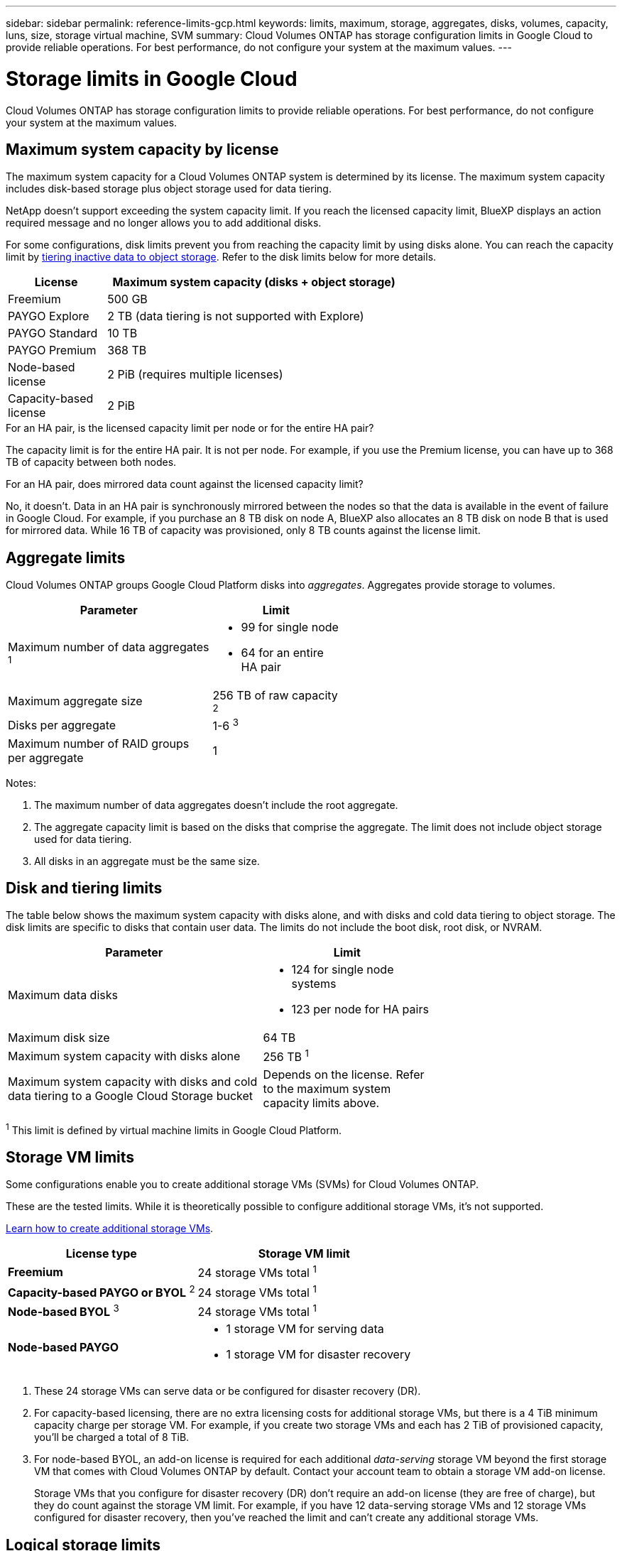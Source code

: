 ---
sidebar: sidebar
permalink: reference-limits-gcp.html
keywords: limits, maximum, storage, aggregates, disks, volumes, capacity, luns, size, storage virtual machine, SVM
summary: Cloud Volumes ONTAP has storage configuration limits in Google Cloud to provide reliable operations. For best performance, do not configure your system at the maximum values.
---

= Storage limits in Google Cloud
:hardbreaks:
:nofooter:
:icons: font
:linkattrs:
:imagesdir: ./media/

[.lead]
Cloud Volumes ONTAP has storage configuration limits to provide reliable operations. For best performance, do not configure your system at the maximum values.

== Maximum system capacity by license

The maximum system capacity for a Cloud Volumes ONTAP system is determined by its license. The maximum system capacity includes disk-based storage plus object storage used for data tiering.

NetApp doesn't support exceeding the system capacity limit. If you reach the licensed capacity limit, BlueXP displays an action required message and no longer allows you to add additional disks.

For some configurations, disk limits prevent you from reaching the capacity limit by using disks alone. You can reach the capacity limit by https://docs.netapp.com/us-en/bluexp-cloud-volumes-ontap/concept-data-tiering.html[tiering inactive data to object storage^]. Refer to the disk limits below for more details.

[cols="25,75",width=65%,options="header"]
|===
| License
| Maximum system capacity (disks + object storage)

| Freemium | 500 GB
| PAYGO Explore	| 2 TB (data tiering is not supported with Explore)
| PAYGO Standard | 10 TB
| PAYGO Premium | 368 TB
| Node-based license | 2 PiB (requires multiple licenses)
| Capacity-based license | 2 PiB

|===

.For an HA pair, is the licensed capacity limit per node or for the entire HA pair?

The capacity limit is for the entire HA pair. It is not per node. For example, if you use the Premium license, you can have up to 368 TB of capacity between both nodes.

.For an HA pair, does mirrored data count against the licensed capacity limit?

No, it doesn't. Data in an HA pair is synchronously mirrored between the nodes so that the data is available in the event of failure in Google Cloud. For example, if you purchase an 8 TB disk on node A, BlueXP also allocates an 8 TB disk on node B that is used for mirrored data. While 16 TB of capacity was provisioned, only 8 TB counts against the license limit.

== Aggregate limits

Cloud Volumes ONTAP groups Google Cloud Platform disks into _aggregates_. Aggregates provide storage to volumes.

[cols=2*,width=55%,options="header,autowidth"]
|===
| Parameter
| Limit

| Maximum number of data aggregates ^1^ a|
* 99 for single node
* 64 for an entire HA pair
| Maximum aggregate size | 256 TB of raw capacity ^2^
| Disks per aggregate	| 1-6 ^3^
| Maximum number of RAID groups per aggregate	| 1
|===

Notes:

. The maximum number of data aggregates doesn't include the root aggregate.

. The aggregate capacity limit is based on the disks that comprise the aggregate. The limit does not include object storage used for data tiering.

. All disks in an aggregate must be the same size.

== Disk and tiering limits

The table below shows the maximum system capacity with disks alone, and with disks and cold data tiering to object storage. The disk limits are specific to disks that contain user data. The limits do not include the boot disk, root disk, or NVRAM.

[cols="60,40",width=70%,options="header"]
|===
| Parameter
| Limit

| Maximum data disks a|
* 124 for single node systems
* 123 per node for HA pairs
| Maximum disk size | 64 TB
| Maximum system capacity with disks alone | 256 TB ^1^
| Maximum system capacity with disks and cold data tiering to a Google Cloud Storage bucket
| Depends on the license. Refer to the maximum system capacity limits above.
|===

^1^ This limit is defined by virtual machine limits in Google Cloud Platform.

== Storage VM limits

Some configurations enable you to create additional storage VMs (SVMs) for Cloud Volumes ONTAP.

These are the tested limits. While it is theoretically possible to configure additional storage VMs, it's not supported.

https://docs.netapp.com/us-en/bluexp-cloud-volumes-ontap/task-managing-svms-gcp.html[Learn how to create additional storage VMs^].

[cols=2*,options="header,autowidth"]
|===
| License type
| Storage VM limit

| *Freemium* a|
24 storage VMs total ^1^

| *Capacity-based PAYGO or BYOL* ^2^ a|
24 storage VMs total ^1^

| *Node-based BYOL* ^3^ a|
24 storage VMs total ^1^

| *Node-based PAYGO* a|
* 1 storage VM for serving data
* 1 storage VM for disaster recovery

|===

. These 24 storage VMs can serve data or be configured for disaster recovery (DR).

. For capacity-based licensing, there are no extra licensing costs for additional storage VMs, but there is a 4 TiB minimum capacity charge per storage VM. For example, if you create two storage VMs and each has 2 TiB of provisioned capacity, you'll be charged a total of 8 TiB.

. For node-based BYOL, an add-on license is required for each additional _data-serving_ storage VM beyond the first storage VM that comes with Cloud Volumes ONTAP by default. Contact your account team to obtain a storage VM add-on license.
+
Storage VMs that you configure for disaster recovery (DR) don't require an add-on license (they are free of charge), but they do count against the storage VM limit. For example, if you have 12 data-serving storage VMs and 12 storage VMs configured for disaster recovery, then you've reached the limit and can't create any additional storage VMs.

== Logical storage limits

[cols="22,22,56",width=100%,options="header"]
|===
| Logical storage
| Parameter
| Limit

.2+| *Files*	| Maximum size | 16 TB
| Maximum per volume |	Volume size dependent, up to 2 billion
| *FlexClone volumes*	| Hierarchical clone depth ^12^ | 499
.3+| *FlexVol volumes*	| Maximum per node |	500
| Minimum size |	20 MB
| Maximum size | 100 TB
| *Qtrees* |	Maximum per FlexVol volume |	4,995
| *Snapshot copies* |	Maximum per FlexVol volume |	1,023

|===

. Hierarchical clone depth is the maximum depth of a nested hierarchy of FlexClone volumes that can be created from a single FlexVol volume.

== iSCSI storage limits

[cols=3*,options="header,autowidth"]
|===
| iSCSI storage
| Parameter
| Limit

.4+| *LUNs*	| Maximum per node |	1,024
| Maximum number of LUN maps |	1,024
| Maximum size	| 16 TB
| Maximum per volume	| 512
| *igroups*	| Maximum per node | 256
.2+| *Initiators*	| Maximum per node |	512
| Maximum per igroup	| 128
| *iSCSI sessions* |	Maximum per node | 1,024
.2+| *LIFs*	| Maximum per port |	1
| Maximum per portset	| 32
| *Portsets* |	Maximum per node |	256

|===

== Cloud Volumes ONTAP HA pairs do not support immediate storage giveback

After a node reboots, the partner must sync data before it can return the storage. The time that it takes to resync data depends on the amount of data written by clients while the node was down and the data write speed during the time of giveback.

https://docs.netapp.com/us-en/bluexp-cloud-volumes-ontap/concept-ha-google-cloud.html[Learn how storage works in a Cloud Volumes ONTAP HA pair running in Google Cloud^].